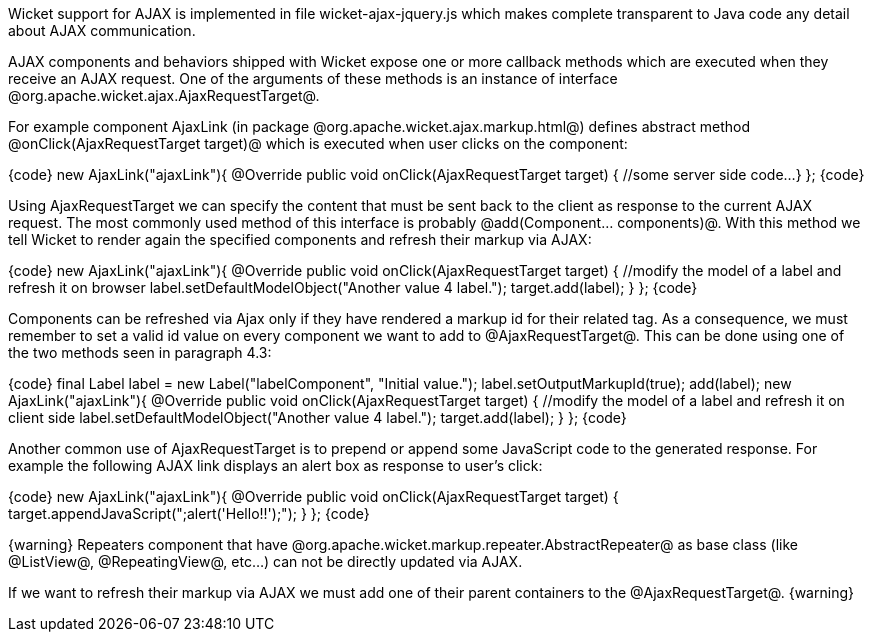 

Wicket support for AJAX is implemented in file wicket-ajax-jquery.js which makes complete transparent to Java code any detail about AJAX communication. 

AJAX components and behaviors shipped with Wicket expose one or more callback methods which are executed when they receive an AJAX request. One of the arguments of these methods is an instance of interface @org.apache.wicket.ajax.AjaxRequestTarget@. 

For example component AjaxLink (in package @org.apache.wicket.ajax.markup.html@) defines abstract method @onClick(AjaxRequestTarget target)@ which is executed when user clicks on the component:

{code}
new AjaxLink("ajaxLink"){
	@Override
	public void onClick(AjaxRequestTarget target) {
	    //some server side code...
	}  	
};
{code}

Using AjaxRequestTarget we can specify the content that must be sent back to the client as response to the current AJAX request. The most commonly used method of this interface is probably @add(Component... components)@. With this method we tell Wicket to render again the specified components and refresh their markup via AJAX:

{code}
new AjaxLink("ajaxLink"){
	@Override
	public void onClick(AjaxRequestTarget target) {
	    //modify the model of a label and refresh it on browser
	    label.setDefaultModelObject("Another value 4 label.");
	    target.add(label);
	}  	
};
{code}

Components can be refreshed via Ajax only if they have rendered a markup id for their related tag. As a consequence, we must remember to set a valid id value on every component we want to add to @AjaxRequestTarget@. This can be done using one of the two methods seen in paragraph 4.3:

{code}
final Label label = new Label("labelComponent", "Initial value.");
//autogenerate a markup id
label.setOutputMarkupId(true);
add(label);
//...
new AjaxLink("ajaxLink"){
	@Override
	public void onClick(AjaxRequestTarget target) {
	    //modify the model of a label and refresh it on client side
	    label.setDefaultModelObject("Another value 4 label.");
	    target.add(label);
	}  	
};
{code}

Another common use of AjaxRequestTarget is to prepend or append some JavaScript code to the generated response. For example the following AJAX link displays an alert box as response to user's click:

{code}
new AjaxLink("ajaxLink"){
	@Override
	public void onClick(AjaxRequestTarget target) {
	    target.appendJavaScript(";alert('Hello!!');");
	}  	
};
{code}

{warning}
Repeaters component that have @org.apache.wicket.markup.repeater.AbstractRepeater@ as base class (like @ListView@, @RepeatingView@, etc...) can not be directly updated via AJAX.

If we want to refresh their markup via AJAX we must add one of their parent containers to the @AjaxRequestTarget@.
{warning}
